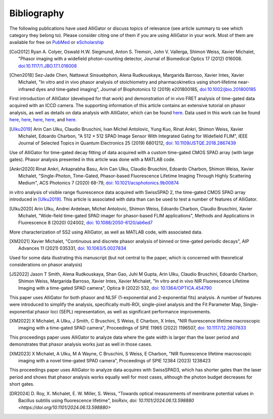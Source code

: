 .. _alligator-bibliography:

Bibliography
============

The following publications have used AlliGator or discuss topics of relevance 
(see article summary to see which category they belong to).
Please consider citing one of them if you are using AlliGator in your work. 
Most of them are available for 
free on `PubMed <https://pubmed.ncbi.nlm.nih.gov/?term=xavier+michalet>`_ or 
`eScholarship <https://escholarship.org/search?q=xavier%20michalet&searchType=
eScholarship&searchUnitType=series>`_

.. [Col2012] Ryan A. Colyer, Oswald H.W. Siegmund, Anton S. Tremsin, John V. 
 Vallerga, Shimon Weiss, Xavier Michalet, "Phasor imaging with a widefield 
 photon-counting detector, Journal of Biomedical Optics 17 (2012) 016008.
 `doi:10.1117/1.JBO.17.1.016008 <https://doi.org/doi:10.1117/1.JBO.17.1.016008>`_

.. [Chen2018] Sez‐Jade Chen, Nattawut Sinsuebphon, Alena Rudkouskaya, Margarida
 Barroso, Xavier Intes, Xavier Michalet, "In vitro and in vivo phasor analysis
 of stoichiometry and pharmacokinetics using short‐lifetime near‐infrared dyes
 and time‐gated imaging", Journal of Biophotonics 12  (2019) e201800185,
 `doi:10.1002/jbio.201800185 <https://doi.org/10.1002/jbio.201800185>`_

First introduction of AlliGator (developed for that work) and demonstration of 
in vivo FRET analysis of time-gated data acquired with an ICCD camera. The 
supporting information of this article contains an extensive tutorial on phasor 
analysis, as well as details on data analysis with AlliGator, which can be 
found `here <https://onlinelibrary.wiley.com/action/downloadSupplement?doi=10.
1002%2Fjbio.201800185&file=jbio201800185-sup-0002-SupInfo.pdf>`_. Data used in 
this work can be found `here 
<https://doi.org/10.6084/m9.figshare.5561872.v1>`_, `here 
<https://doi.org/10.6084/m9.figshare.5776890.v2>`_, `here 
<https://doi.org/10.6084/m9.figshare.5786694.v2>`_, `here 
<https://doi.org/10.6084/m9.figshare.5788128.v2>`_, and `here 
<https://doi.org/10.6084/m9.figshare.5791476.v4>`_.

.. [Ulku2019] Arin Can Ulku, Claudio Bruschini, Ivan Michel Antolovic,
 Yung Kuo, Rinat Ankri, Shimon Weiss, Xavier Michalet, Edoardo Charbon, "A 512 ×
 512 SPAD Image Sensor With Integrated Gating for Widefield FLIM", IEEE Journal
 of Selected Topics in Quantum Electronics 25 (2019) 6801212, `doi:
 10.1109/JSTQE.2018.2867439 <https://doi.org/10.1109/JSTQE.2018.2867439>`_

Use of AlliGator for time-gated decay fitting of data acquired with a custom 
time-gated CMOS SPAD array (with large gates). Phasor analysis presented in 
this article was done with a MATLAB code.

.. [Ankri2020] Rinat Ankri, Arkaprabha Basu, Arin Can Ulku, Claudio Bruschini,
 Edoardo Charbon, Shimon Weiss, Xavier Michalet, "Single-Photon, Time-Gated,
 Phasor-based Fluorescence Lifetime Imaging Through Highly Scattering Medium",
 ACS Photonics 7 (2020) 68-79, `doi: 10.1021/acsphotonics.9b00874
 <https://doi.org/10.1021/acsphotonics.9b00874>`_

in vitro analysis of visible range fluorescence data acquired with SwissSPAD 2, 
the time-gated CMOS SPAD array introduced in [Ulku2019]_. This article is 
associated with data than can be used to test a number of features of AlliGator.

.. [Ulku2020] Arin Ulku, Andrei Ardelean, Michel Antolovic, Shimon Weiss,
 Edoardo Charbon, Claudio Bruschini, Xavier Michalet, "Wide-field time-gated
 SPAD imager for phasor-based FLIM applications", Methods and Applications in
 Fluorescence 8 (2020) 024002, `doi: 10.1088/2050-6120/ab6ed7
 <https://doi.org/10.1088/2050-6120/ab6ed7>`_

More characterization of SS2 using AlliGator, as well as MATLAB code, with 
associated data.

.. [XM2021] Xavier Michalet, "Continuous and discrete phasor analysis of binned
 or time-gated periodic decays", AIP Advances 11 (2021) 035331, `doi:
 10.1063/5.0027834 <https://doi.org/10.1063/5.0027834>`_

Used for some data illustrating this manuscript (but not central to the paper, 
which is concerned with theoretical considerations on phasor analysis)

.. [JS2022] Jason T Smith, Alena Rudkouskaya, Shan Gao, Juhi M Gupta, Arin
 Ulku, Claudio Bruschini, Edoardo Charbon, Shimon Weiss, Margarida Barroso,
 Xavier Intes, Xavier Michalet, "In vitro and in vivo NIR Fluorescence Lifetime
 Imaging with a time-gated SPAD camera", Optica 9 (2022) 532, `doi:
 10.1364/OPTICA.454790 <http://dx.doi.org/10.1364/OPTICA.454790>`_

This paper uses AlliGator for both phasor and NLSF (1-exponential and 
2-exponential fits) analysis. A number of features were introduced to simplify 
the analysis, specifically multi-ROI, single-pixel analysis and the Fit 
Parameter Map, Single-exponential phasor loci (SEPL) representation, as well as 
significant performance improvements.

.. [XM2022] X Michalet, A Ulku, J Smith, C Bruschini, S Weiss, E Charbon, X
 Intes, "NIR fluorescence lifetime macroscopic imaging with a time-gated SPAD
 camera", Proceedings of SPIE 11965 (2022) 1196507, `doi: 10.1117/12.2607833
 <https://doi.org/10.1117/12.2607833>`_

This proceedings paper uses AlliGator to analyze data where the gate width is 
larger than the laser period and demonstrates that phasor analysis works just 
as well in those cases.

.. [XM2023] X Michalet, A Ulku, M A Wayne, C Bruschini, S Weiss, E Charbon, 
 "NIR fluorescence lifetime macroscopic imaging with a novel time-gated SPAD 
 camera", Proceedings of SPIE 12384 (2023) 1238423

This proceedings paper uses AlliGator to analyze data acquires with SwissSPAD3, 
which has shorter gates than the laser period and shows that phasor analysis 
works equally well for most cases, although the photon budget decreases for 
short gates.

.. [DR2024] D. Roy, X. Michalet, E. W. Miller, S. Weiss, "Towards optical 
 measurements of membrane potential values in Bacillus subtilis using 
 fluorescence lifetime", bioRxiv, `doi: 10.1101/2024.06.13.598880 <https://doi.org/10.1101/2024.06.13.598880>`
